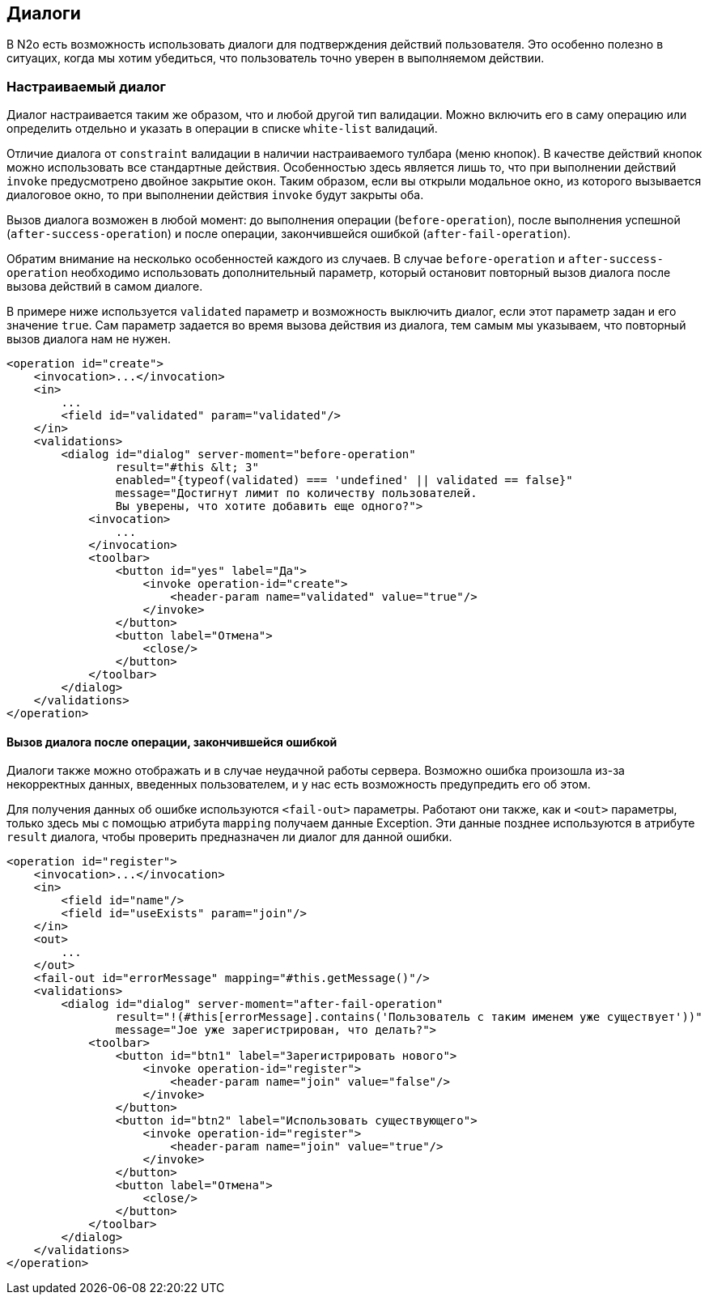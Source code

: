 == Диалоги
В N2o есть возможность использовать диалоги для подтверждения действий пользователя.
Это особенно полезно в ситуацих, когда мы хотим убедиться, что пользователь
точно уверен в выполняемом действии.

=== Настраиваемый диалог
Диалог настраивается таким же образом, что и любой другой тип валидации.
Можно включить его в саму операцию или определить отдельно и указать в операции
в списке `white-list` валидаций.

Отличие диалога от `constraint` валидации в наличии настраиваемого тулбара (меню кнопок).
В качестве действий кнопок можно использовать все стандартные действия.
Особенностью здесь является лишь то, что при выполнении действий `invoke`
предусмотрено двойное закрытие окон. Таким образом, если вы открыли модальное окно,
из которого вызывается диалоговое окно, то при выполнении действия `invoke`
будут закрыты оба.

Вызов диалога возможен в любой момент: до выполнения операции (`before-operation`),
после выполнения успешной (`after-success-operation`) и после операции,
закончившейся ошибкой (`after-fail-operation`).

Обратим внимание на несколько особенностей каждого из случаев.
В случае `before-operation` и `after-success-operation` необходимо использовать
дополнительный параметр, который остановит повторный вызов диалога после
вызова действий в самом диалоге.

В примере ниже используется `validated` параметр и возможность выключить
диалог, если этот параметр задан и его значение `true`. Сам параметр задается
во время вызова действия из диалога, тем самым мы указываем, что повторный вызов
диалога нам не нужен.
[source,xml]
----
<operation id="create">
    <invocation>...</invocation>
    <in>
        ...
        <field id="validated" param="validated"/>
    </in>
    <validations>
        <dialog id="dialog" server-moment="before-operation"
                result="#this &lt; 3"
                enabled="{typeof(validated) === 'undefined' || validated == false}"
                message="Достигнут лимит по количеству пользователей.
                Вы уверены, что хотите добавить еще одного?">
            <invocation>
                ...
            </invocation>
            <toolbar>
                <button id="yes" label="Да">
                    <invoke operation-id="create">
                        <header-param name="validated" value="true"/>
                    </invoke>
                </button>
                <button label="Отмена">
                    <close/>
                </button>
            </toolbar>
        </dialog>
    </validations>
</operation>
----

==== Вызов диалога после операции, закончившейся ошибкой
Диалоги также можно отображать и в случае неудачной работы сервера.
Возможно ошибка произошла из-за некорректных данных, введенных пользователем, и
у нас есть возможность предупредить его об этом.

Для получения данных об ошибке используются `<fail-out>` параметры.
Работают они также, как и `<out>` параметры, только здесь мы с помощью
атрибута `mapping` получаем данные Exception. Эти данные позднее используются
в атрибуте `result` диалога, чтобы проверить предназначен ли диалог для данной ошибки.
[source,xml]
----
<operation id="register">
    <invocation>...</invocation>
    <in>
        <field id="name"/>
        <field id="useExists" param="join"/>
    </in>
    <out>
        ...
    </out>
    <fail-out id="errorMessage" mapping="#this.getMessage()"/>
    <validations>
        <dialog id="dialog" server-moment="after-fail-operation"
                result="!(#this[errorMessage].contains('Пользователь с таким именем уже существует'))"
                message="Joe уже зарегистрирован, что делать?">
            <toolbar>
                <button id="btn1" label="Зарегистрировать нового">
                    <invoke operation-id="register">
                        <header-param name="join" value="false"/>
                    </invoke>
                </button>
                <button id="btn2" label="Использовать существующего">
                    <invoke operation-id="register">
                        <header-param name="join" value="true"/>
                    </invoke>
                </button>
                <button label="Отмена">
                    <close/>
                </button>
            </toolbar>
        </dialog>
    </validations>
</operation>
----
